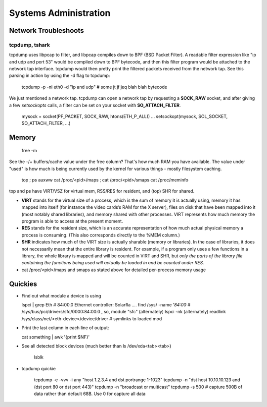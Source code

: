 Systems Administration
======================

Network Troubleshoots
---------------------

tcpdump, tshark
^^^^^^^^^^^^^^^

tcpdump uses libpcap to filter, and libpcap compiles down to BPF (BSD Packet Filter). A readable filter expression like "ip and udp and port 53" would be compiled down to BPF bytecode, and then this filter program would be attached to the network tap interface. tcpdump would then pretty print the filtered packets received from the network tap. See this parsing in action by using the -d flag to tcpdump:

  tcpdump -p -ni eth0 -d "ip and udp"
  # some jt jf jeq blah blah bytecode

We just mentioned a network tap. tcpdump can open a network tap by requesting a **SOCK_RAW** socket, and after giving a few *setsockopts* calls, a filter can be set on your socket with **SO_ATTACH_FILTER**.

  mysock = socket(PF_PACKET, SOCK_RAW, htons(ETH_P_ALL))
  ...
  setsockopt(mysock, SOL_SOCKET, SO_ATTACH_FILTER, ...)


Memory
------

  free -m

See the -/+ buffers/cache value under the free column? That's how much RAM you have available. The value under "used" is how much is being currently used by the kernel for various things - mostly filesystem caching.

  top ; ps auxww
  cat /proc/<pid>/maps ; cat /proc/<pid>/smaps
  cat /proc/meminfo

top and ps have VIRT/VSZ for virtual mem, RSS/RES for resident, and (top) SHR for shared.

- **VIRT** stands for the virtual size of a process, which is the sum of memory it is actually using, memory it has mapped into itself (for instance the video cards’s RAM for the X server), files on disk that have been mapped into it (most notably shared libraries), and memory shared with other processes. VIRT represents how much memory the program is able to access at the present moment.
- **RES** stands for the resident size, which is an accurate representation of how much actual physical memory a process is consuming. (This also corresponds directly to the %MEM column.)
- **SHR** indicates how much of the VIRT size is actually sharable (memory or libraries). In the case of libraries, it does not necessarily mean that the entire library is resident. For example, if a program only uses a few functions in a library, the whole library is mapped and will be counted in VIRT and SHR, but *only the parts of the library file containing the functions being used will actually be loaded in and be counted under RES.*
- cat /proc/<pid>/maps and smaps as stated above for detailed per-process memory usage





Quickies
--------

- Find out what module a device is using

  lspci | grep Eth    # 84:00.0 Ethernet controller: Solarfla ....
  find /sys/ -name '*84:00*   # /sys/bus/pci/drivers/sfc/0000:84:00.0  ,  so, module "sfc"
  (alternately) lspci -nk
  (alternately) readlink /sys/class/net/<eth-device>/device/driver  # symlinks to loaded mod


- Print the last column in each line of output:

  cat something | awk '{print $NF}'

- See all detected block devices (much better than ls /dev/xda<tab><tab>)

    lsblk

- tcpdump quickie

    tcpdump -e -vvv -i any "host 1.2.3.4 and dst portrange 1-1023"
    tcpdump -n "dst host 10.10.10.123 and (dst port 80 or dst port 443)"
    tcpdump -n "broadcast or multicast"
    tcpdump -s 500   # capture 500B of data rather than default 68B. Use 0 for capture all data


